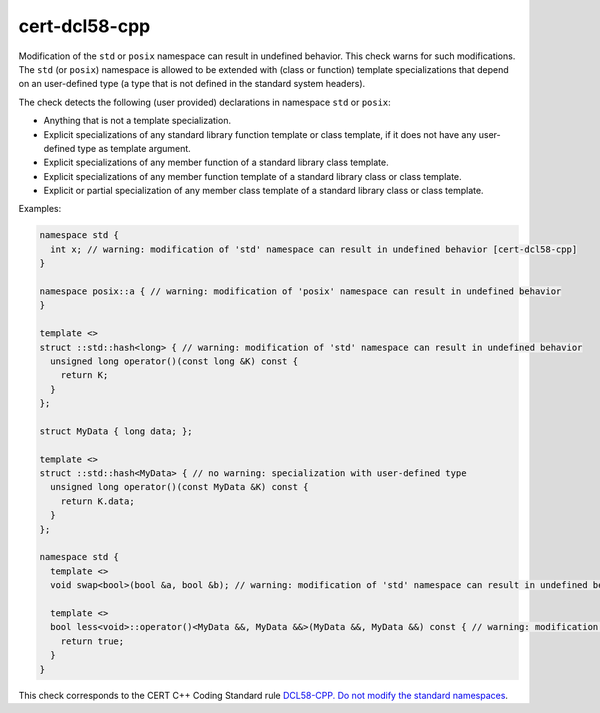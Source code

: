 .. title:: clang-tidy - cert-dcl58-cpp

cert-dcl58-cpp
==============

Modification of the ``std`` or ``posix`` namespace can result in undefined
behavior.
This check warns for such modifications.
The ``std`` (or ``posix``) namespace is allowed to be extended with (class or
function) template specializations that depend on an user-defined type (a type
that is not defined in the standard system headers).

The check detects the following (user provided) declarations in namespace ``std`` or ``posix``:

- Anything that is not a template specialization.
- Explicit specializations of any standard library function template or class template, if it does not have any user-defined type as template argument.
- Explicit specializations of any member function of a standard library class template.
- Explicit specializations of any member function template of a standard library class or class template.
- Explicit or partial specialization of any member class template of a standard library class or class template.

Examples:

.. code-block:: c++

  namespace std {
    int x; // warning: modification of 'std' namespace can result in undefined behavior [cert-dcl58-cpp]
  }

  namespace posix::a { // warning: modification of 'posix' namespace can result in undefined behavior
  }

  template <>
  struct ::std::hash<long> { // warning: modification of 'std' namespace can result in undefined behavior
    unsigned long operator()(const long &K) const {
      return K;
    }
  };

  struct MyData { long data; };

  template <>
  struct ::std::hash<MyData> { // no warning: specialization with user-defined type
    unsigned long operator()(const MyData &K) const {
      return K.data;
    }
  };

  namespace std {
    template <>
    void swap<bool>(bool &a, bool &b); // warning: modification of 'std' namespace can result in undefined behavior

    template <>
    bool less<void>::operator()<MyData &&, MyData &&>(MyData &&, MyData &&) const { // warning: modification of 'std' namespace can result in undefined behavior
      return true;
    }
  }

This check corresponds to the CERT C++ Coding Standard rule
`DCL58-CPP. Do not modify the standard namespaces
<https://www.securecoding.cert.org/confluence/display/cplusplus/DCL58-CPP.+Do+not+modify+the+standard+namespaces>`_.
